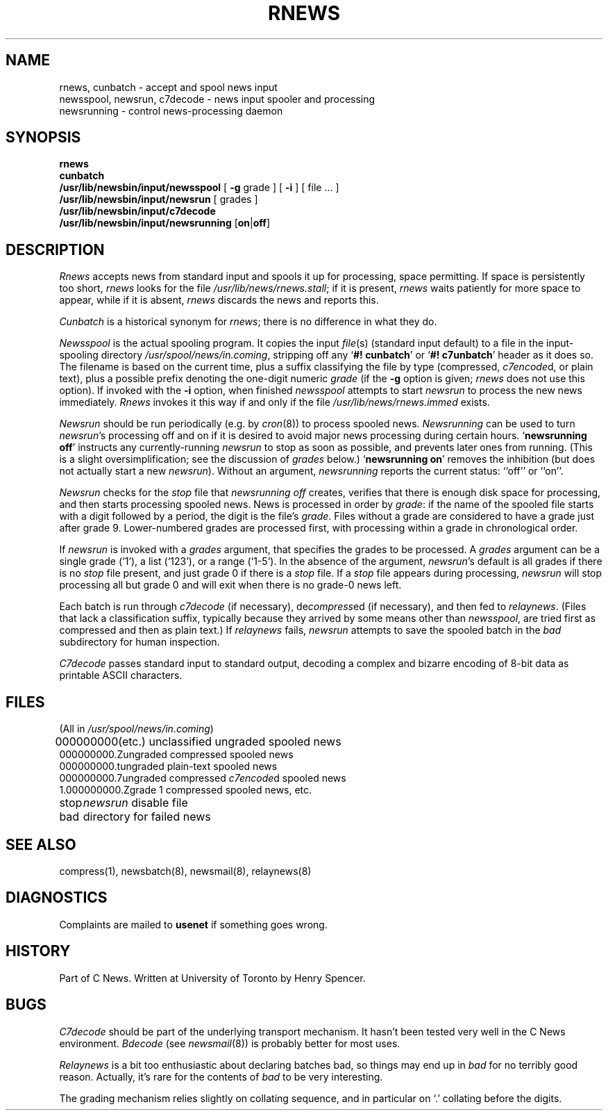 .\" =()<.ds a @<NEWSARTS>@>()=
.ds a /usr/spool/news
.\" =()<.ds b @<NEWSBIN>@>()=
.ds b /usr/lib/newsbin
.\" =()<.ds c @<NEWSCTL>@>()=
.ds c /usr/lib/news
.\" =()<.ds m @<NEWSMASTER>@>()=
.ds m usenet
.TH RNEWS 8 "27 Jan 1992"
.BY "C News"
.SH NAME
rnews, cunbatch \- accept and spool news input
.br
newsspool, newsrun, c7decode \- news input spooler and processing
.br
newsrunning \- control news-processing daemon
.SH SYNOPSIS
.B rnews
.br
.B cunbatch
.br
.B \*b/input/newsspool
[
.B \-g
grade ] [
.B \-i
] [ file ... ]
.br
.B \*b/input/newsrun
[ grades ]
.br
.B \*b/input/c7decode
.br
.B \*b/input/newsrunning
[\fBon\fR|\fBoff\fR]
.SH DESCRIPTION
.I Rnews
accepts news from standard input
and spools it up for processing, space permitting.
If space is persistently too short,
.I rnews
looks for the file
.IR \*c/rnews.stall ;
if it is present,
.I rnews
waits patiently for more space to appear,
while if it is absent,
.I rnews
discards the news and reports this.
.PP
.PP
.I Cunbatch
is a historical synonym for
.IR rnews ;
there is no difference in what they do.
.PP
.I Newsspool
is the actual spooling program.
It copies the input \fIfile\fR(s) (standard input
default) to a file in the input-spooling directory
\fI\*a/in.coming\fR,
stripping off any `\fB#!\ cunbatch\fR'
or `\fB#!\ c7unbatch\fR' header as it does so.
The filename is based on the current time,
plus a suffix classifying the file by type (compressed, \fIc7encode\fRd,
or plain text),
plus a possible prefix denoting the one-digit numeric \fIgrade\fR (if the
.B \-g
option is given;
.I rnews
does not use this option).
If invoked with the
.B \-i
option, when finished
.I newsspool
attempts to start
.I newsrun
to process the new news immediately.
.I Rnews
invokes it this way if and only if the file
.I \*c/rnews.immed
exists.
.PP
.I Newsrun
should be run periodically (e.g. by \fIcron\fR(8)) to process spooled news.
.I Newsrunning
can be used to turn \fInewsrun\fR's processing off and on if it is desired
to avoid major news processing during certain hours.
`\fBnewsrunning off\fR' instructs any currently-running \fInewsrun\fR to
stop as soon as possible, and prevents later ones from running.
(This is a slight oversimplification; see the discussion of
.I grades
below.)
`\fBnewsrunning on\fR' removes the inhibition (but does not actually
start a new \fInewsrun\fR).
Without an argument, \fInewsrunning\fR reports the current status:
``off'' or ``on''.
.PP
.I Newsrun
checks for the \fIstop\fR file that
\fInewsrunning\ off\fR creates,
verifies that there is enough disk space for processing,
and then starts processing spooled news.
News is processed in order by \fIgrade\fR:
if the name of the spooled file starts with a digit followed by a period,
the digit is the file's \fIgrade\fR.
Files without a grade are considered to have a grade just after grade 9.
Lower-numbered grades are processed first, with processing within
a grade in chronological order.
.PP
If
.I newsrun
is invoked with a
.I grades
argument, that specifies the grades to be processed.
A
.I grades
argument can be a single grade (`1'), a list (`123'), or a range (`1-5').
In the absence of the argument,
.IR newsrun 's
default is all grades if there is no \fIstop\fR file present, and just
grade 0 if there is a \fIstop\fR file.
If a \fIstop\fR file appears during processing,
.I newsrun
will stop processing all but grade 0 and will exit when there is no
grade-0 news left.
.PP
Each batch is
run through \fIc7decode\fR (if necessary),
de\fIcompress\fRed (if necessary), and then fed
to
\fIrelaynews\fR.
(Files that lack a classification suffix, typically because they arrived
by some means other than \fInewsspool\fR,
are tried first as compressed and then as plain text.)
If \fIrelaynews\fR fails,
\fInewsrun\fR attempts to save
the spooled batch in the \fIbad\fR subdirectory for human inspection.
.PP
.I C7decode
passes standard input to standard output, decoding a complex and bizarre
encoding of 8-bit data as printable ASCII characters.
.SH FILES
.nf
(All in \fI\*a/in.coming\fR)
.sp
.ta 2.5c
000000000	(etc.) unclassified ungraded spooled news
000000000.Z	ungraded compressed spooled news
000000000.t	ungraded plain-text spooled news
000000000.7	ungraded compressed \fIc7encode\fRd spooled news
1.000000000.Z	grade 1 compressed spooled news, etc.
stop	\fInewsrun\fR disable file
bad	directory for failed news
.SH SEE ALSO
compress(1),
newsbatch(8),
newsmail(8),
relaynews(8)
.SH DIAGNOSTICS
Complaints are mailed to \fB\*m\fR if something goes wrong.
.SH HISTORY
Part of C News.
Written at University of Toronto by Henry Spencer.
.SH BUGS
\fIC7decode\fR should be part of the underlying transport mechanism.
It hasn't been tested very well in the C News environment.
\fIBdecode\fR (see \fInewsmail\fR(8)) is probably better for most uses.
.PP
.I Relaynews
is a bit too enthusiastic about declaring batches bad, so things may end up
in \fIbad\fR for no terribly good reason.
Actually, it's rare for the contents of \fIbad\fR to be very interesting.
.PP
The grading mechanism relies slightly on collating sequence, and in
particular on `.' collating before the digits.
